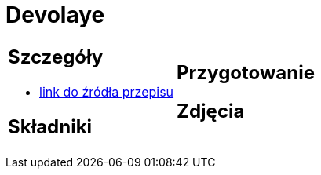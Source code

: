 = Devolaye

[cols=".<a,.<a"]
[frame=none]
[grid=none]
|===
|
== Szczegóły
* https://www.doradcasmaku.pl/przepis-devolay-z-pieczarkami-i-serem-74872[link do źródła przepisu]

== Składniki

|
== Przygotowanie

== Zdjęcia
|===
